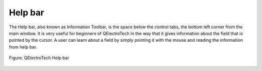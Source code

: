 .. _en/interface/help_bar

========
Help bar
========

The Help bar, also known as Information Toolbar, is the space below the control tabs, the bottom 
left corner from the main window. It is very useful for beginners of QElectroTech in the way that 
it gives information about the field that is pointed by the cursor. A user can learn about a field 
by simply pointing it with the mouse and reading the information from help bar.

.. figure:: graphics/qet_help_bar.png
   :align: center

   Figure: QElectroTech Help bar 
